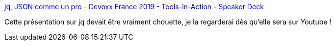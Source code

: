 :jbake-type: post
:jbake-status: published
:jbake-title: jq, JSON comme un pro - Devoxx France 2019 - Tools-in-Action - Speaker Deck
:jbake-tags: jq,programming,présentation,command-line,_mois_avr.,_année_2019
:jbake-date: 2019-04-23
:jbake-depth: ../
:jbake-uri: shaarli/1556027668000.adoc
:jbake-source: https://nicolas-delsaux.hd.free.fr/Shaarli?searchterm=https%3A%2F%2Fspeakerdeck.com%2Fslecache%2Fjq-json-comme-un-pro-devoxx-france-2019-tools-in-action&searchtags=jq+programming+pr%C3%A9sentation+command-line+_mois_avr.+_ann%C3%A9e_2019
:jbake-style: shaarli

https://speakerdeck.com/slecache/jq-json-comme-un-pro-devoxx-france-2019-tools-in-action[jq, JSON comme un pro - Devoxx France 2019 - Tools-in-Action - Speaker Deck]

Cette présentation sur jq devait être vraiment chouette, je la regarderai dès qu'elle sera sur Youtube !
